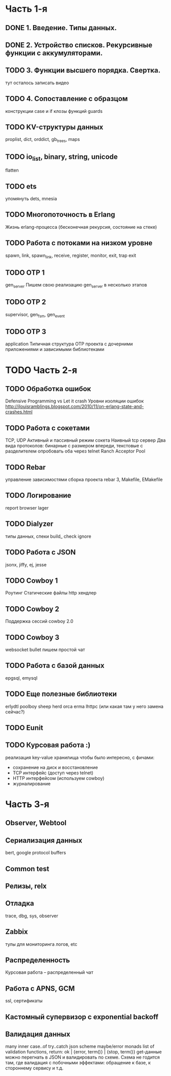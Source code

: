 * Часть 1-я
   DEADLINE: <2015-04-12 Sun>

** DONE 1. Введение. Типы данных.

** DONE 2. Устройство списков. Рекурсивные функции с аккумуляторами.

** TODO 3. Функции высшего порядка. Свертка.
   DEADLINE: <2015-02-09 Mon>
   тут осталось записать видео

** TODO 4. Сопоставление с образцом
   DEADLINE: <2015-02-15 Няд>
   конструкции case и if
   клозы функций
   guards

** TODO KV-структуры данных
   proplist, dict, orddict, gb_trees,
   maps

** TODO io_list, binary, string, unicode
   flatten

** TODO ets
   упомянуть dets, mnesia

** TODO Многопоточность в Erlang
   Жизнь erlang-процесса
   (бесконечная рекурсия, состояние на стеке)

** TODO Работа с потоками на низком уровне
   spawn, link, spawn_link,
   receive, register,
   monitor, exit, trap exit

** TODO OTP 1
   gen_server
   Пишем свою реализацию gen_server в несколько этапов

** TODO OTP 2
   supervisor, gen_fsm, gen_event

** TODO OTP 3
   application
   Типичная структура OTP проекта
   с дочерними приложениями и зависимыми библиотеками


* TODO Часть 2-я
   DEADLINE: <2015-06-14 Sun>

** TODO Обработка ошибок
   Defensive Programming vs Let it crash
   Уровни изоляции ошибок
   http://jlouisramblings.blogspot.com/2010/11/on-erlang-state-and-crashes.html

** TODO Работа с сокетами
   TCP, UDP
   Активный и пассивный режим сокета
   Наивный tcp сервер
   Два вида протоколов: бинарные с размером впереди, текстовые с разделителем
   опробовать оба через telnet
   Ranch Acceptor Pool

** TODO Rebar
   управление зависимостями
   сборка проекта
   rebar 3,
   Makefile, EMakefile

** TODO Логирование
   report browser
   lager

** TODO Dialyzer
   типы данных, спеки
   build_
   check
   ignore

** TODO Работа с JSON
   jsonx, jiffy, ej, jesse

** TODO Cowboy 1
   Роутинг
   Статические файлы
   http хендлер

** TODO Cowboy 2
   Поддержка сессий
   cowboy 2.0

** TODO Cowboy 3
   websocket
   bullet
   пишем простой чат

** TODO Работа с базой данных
   epgsql, emysql

** TODO Еще полезные библиотеки
   erlydtl
   poolboy
   sheep
   herd
   orca
   erma
   lhttpc (или какая там у него замена сейчас?)

** TODO Eunit

** TODO Курсовая работа :)
   реализация key-value хранилища
   чтобы было интересно, с фичами:
   - сохранение на диск и восстановление
   - TCP интерфейс (доступ через telnet)
   - HTTP интерфейсом (используем cowboy)
   - журналирование


* Часть 3-я

** Observer, Webtool

** Сериализация данных
   bert, google protocol buffers

** Common test

** Релизы, relx

** Отладка
   trace, dbg, sys, observer

** Zabbix
   тулы для мониторинга логов, etc

** Распределенность
   Курсовая работа -- распределенный чат

** Работа с APNS, GCM
   ssl, сертификаты

** Кастомный супервизор с exponential backoff

** Валидация данных
   many inner case..of
   try..catch
   json scheme
   maybe/error monads
   list of validation functions, return: ok | {error, term()} | {stop, term()}
   get-данные можно перегнать в JSON и валидировать по схеме.
   Схема не годится там, где валидация с побочными эффектами: обращение к базе, к стороннему сервису и т.д.
